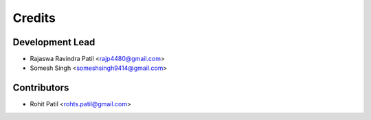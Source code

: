=======
Credits
=======

Development Lead
----------------

* Rajaswa Ravindra Patil <rajp4480@gmail.com>
* Somesh Singh <someshsingh9414@gmail.com>

Contributors
------------

* Rohit Patil <rohts.patil@gmail.com>

